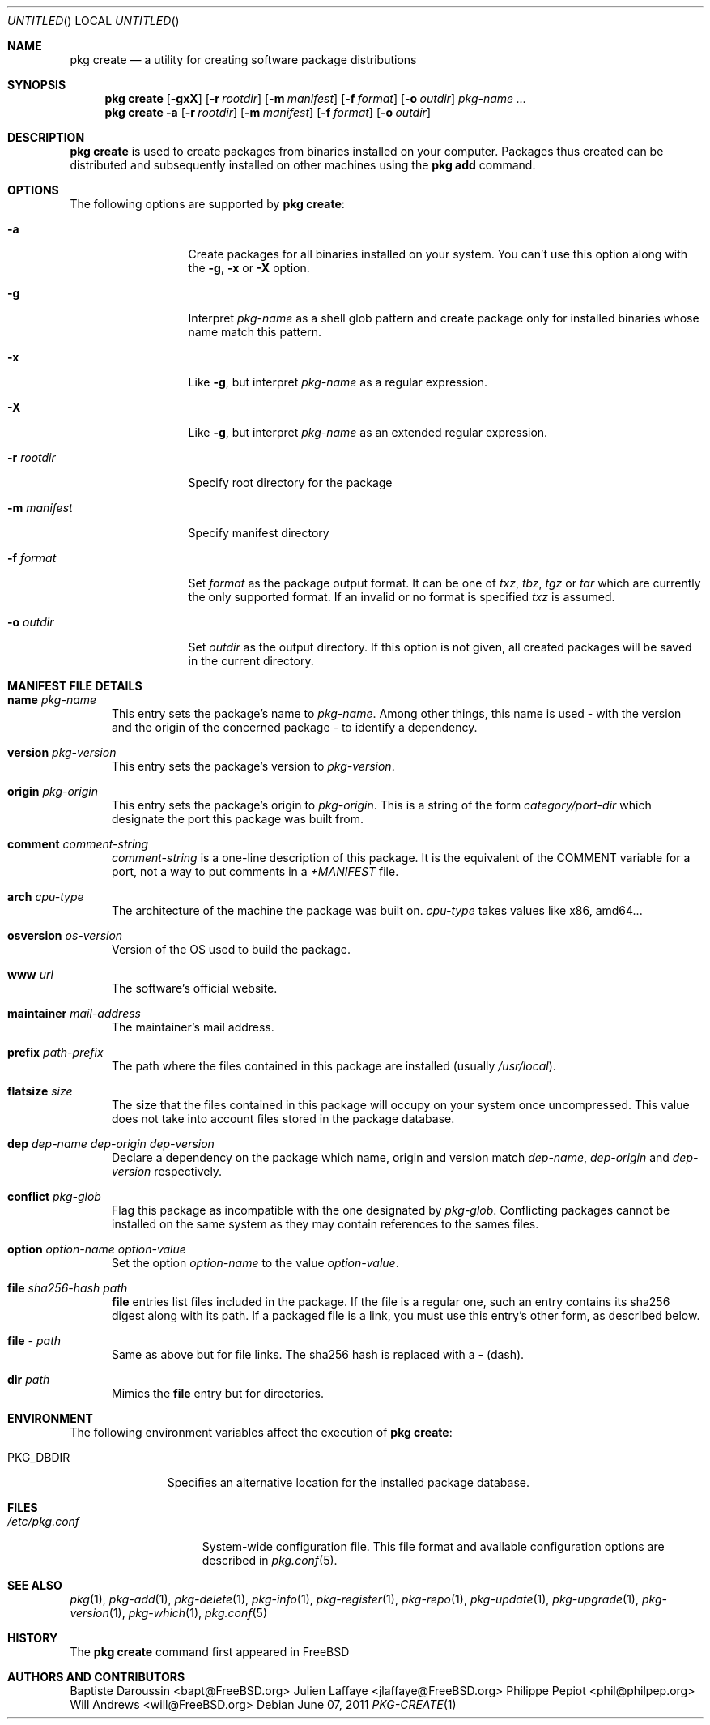 .\"
.\" FreeBSD pkg - a next generation package for the installation and maintenance
.\" of non-core utilities.
.\"
.\" Redistribution and use in source and binary forms, with or without
.\" modification, are permitted provided that the following conditions
.\" are met:
.\" 1. Redistributions of source code must retain the above copyright
.\"    notice, this list of conditions and the following disclaimer.
.\" 2. Redistributions in binary form must reproduce the above copyright
.\"    notice, this list of conditions and the following disclaimer in the
.\"    documentation and/or other materials provided with the distribution.
.\"
.\"
.\"     @(#)pkg.1
.\" $FreeBSD$
.\"
.Dd June 07, 2011
.Os
.Dt PKG-CREATE 1
.\" ---------------------------------------------------------------------------
.Sh NAME
.Nm "pkg create"
.Nd a utility for creating software package distributions
.\" ---------------------------------------------------------------------------
.Sh SYNOPSIS
.Nm
.Op Fl gxX
.Op Fl r Ar rootdir
.Op Fl m Ar manifest
.Op Fl f Ar format
.Op Fl o Ar outdir
.Ar pkg-name ...
.Nm
.Fl a
.Op Fl r Ar rootdir
.Op Fl m Ar manifest
.Op Fl f Ar format
.Op Fl o Ar outdir
.\" ---------------------------------------------------------------------------
.Sh DESCRIPTION
.Nm
is used to create packages from binaries installed on your computer. Packages
thus created can be distributed and subsequently installed on other machines
using the
.Cm pkg add
command.
.\" ---------------------------------------------------------------------------
.Sh OPTIONS
The following options are supported by
.Nm :
.Bl -tag -width ".Fl m Ar manifest"
.It Fl a
Create packages for all binaries installed on your system. You can't use this
option along with the
.Fl g , x
or
.Fl X
option.
.It Fl g
Interpret
.Ar pkg-name
as a shell glob pattern and create package only for installed binaries whose
name match this pattern.
.It Fl x
Like
.Fl g ,
but interpret
.Ar pkg-name
as a regular expression.
.It Fl X
Like
.Fl g ,
but interpret
.Ar pkg-name
as an extended regular expression.
.It Fl r Ar rootdir
Specify root directory for the package \" TODO: New description
.It Fl m Ar manifest
Specify manifest directory \" TODO: New description
.It Fl f Ar format
Set
.Ar format
as the package output format. It can be one of
.Ar txz , tbz , tgz
or
.Ar tar
which are currently the only supported format.
If an invalid or no format is specified
.Ar txz
is assumed.
.It Fl o Ar outdir
Set
.Ar outdir
as the output directory. If this option is not given, all created packages will
be saved in the current directory.
.El
.\" ---------------------------------------------------------------------------
.Sh MANIFEST FILE DETAILS
.Bl -tag -width ".Cm www"
.It Cm name Ar pkg-name
This entry sets the package's name to
.Ar pkg-name . \" TODO: Find out why there is a space after the ``.''
Among other things, this name is used - with the version and the origin of the
concerned package - to identify a dependency.
.It Cm version Ar pkg-version
This entry sets the package's version to
.Ar pkg-version .
.It Cm origin Ar pkg-origin
This entry sets the package's origin to
.Ar pkg-origin .
This is a string of the form
.Pa category/port-dir
which designate the port this package was built from.
.It Cm comment Ar comment-string
.Ar comment-string
is a one-line description of this package. It is the equivalent of the
.Dv COMMENT
variable for a port, not a way to put comments in a
.Pa +MANIFEST
file.
.It Cm arch Ar cpu-type
The architecture of the machine the package was built on.
.Ar cpu-type
takes values like x86, amd64...
.It Cm osversion Ar os-version
Version of the OS used to build the package.
.It Cm www Ar url
The software's official website.
.It Cm maintainer Ar mail-address
The maintainer's mail address.
.It Cm prefix Ar path-prefix
The path where the files contained in this package are installed
.Pq usually Pa /usr/local .
.It Cm flatsize Ar size
The size that the files contained in this package will occupy on your system
once uncompressed. This value does not take into account files stored in the
package database.
.It Cm dep Ar dep-name dep-origin dep-version
Declare a dependency on the package which name, origin and version match
.Ar dep-name , dep-origin
and
.Ar dep-version
respectively.
.It Cm conflict Ar pkg-glob
Flag this package as incompatible with the one designated by
.Ar pkg-glob .
Conflicting packages cannot be installed on the same system as they may contain
references to the sames files.
.It Cm option Ar option-name option-value
Set the option
.Ar option-name
to the value
.Ar option-value .
.It Cm file Ar sha256-hash path
.Cm file
entries list files included in the package. If the file is a regular one, such
an entry contains its sha256 digest along with its path. If a packaged file is
a link, you must use this entry's other form, as described below.
.It Cm file Ar - path
Same as above but for file links. The sha256 hash is replaced with a
.Ar -
(dash).
.It Cm dir Ar path
Mimics the
.Cm file
entry but for directories.
.El
.\" ---------------------------------------------------------------------------
.Sh ENVIRONMENT
The following environment variables affect the execution of
.Nm :
.Bl -tag -width ".Ev PKG_DBDIR"
.It Ev PKG_DBDIR
Specifies an alternative location for the installed package database.
.El
.\" ---------------------------------------------------------------------------
.Sh FILES
.Bl -tag -width ".Pa /etc/pkg.conf"
.It Pa /etc/pkg.conf
System-wide configuration file. This file format and available configuration
options are described in
.Xr pkg.conf 5 .
.El
.\" ---------------------------------------------------------------------------
.\" .Sh EXAMPLES
.\" ---------------------------------------------------------------------------
.Sh SEE ALSO
.Xr pkg 1 ,
.Xr pkg-add 1 ,
.Xr pkg-delete 1 ,
.Xr pkg-info 1 ,
.Xr pkg-register 1 ,
.Xr pkg-repo 1 ,
.Xr pkg-update 1 ,
.Xr pkg-upgrade 1 ,
.Xr pkg-version 1 ,
.Xr pkg-which 1 ,
.Xr pkg.conf 5
.\" ---------------------------------------------------------------------------
.Sh HISTORY
The
.Nm
command first appeared in
.Fx \" TODO: Put release there
.\" ---------------------------------------------------------------------------
.Sh AUTHORS AND CONTRIBUTORS
.An Baptiste Daroussin Aq bapt@FreeBSD.org
.An Julien Laffaye Aq jlaffaye@FreeBSD.org
.An Philippe Pepiot Aq phil@philpep.org
.An Will Andrews Aq will@FreeBSD.org
.\" ---------------------------------------------------------------------------
.\" .Sh BUGS
